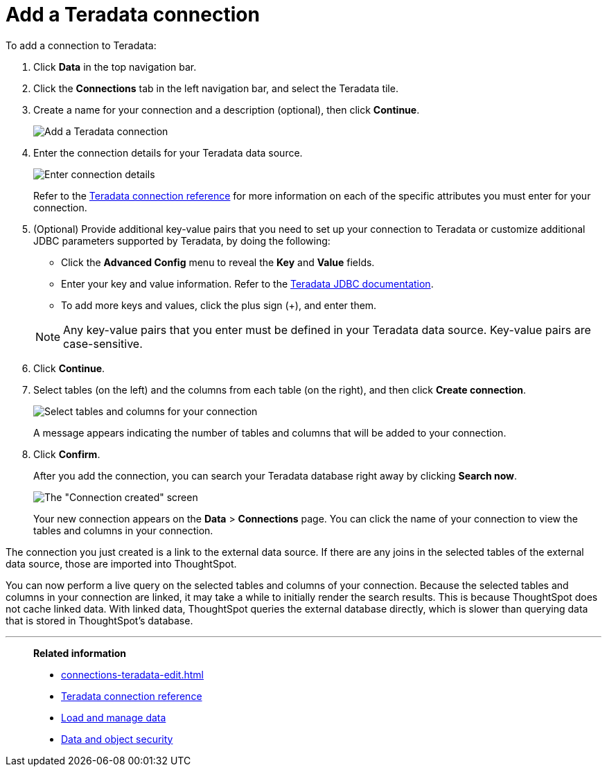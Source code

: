 = Add a Teradata connection
:last_updated: 02/02/2021
:linkattrs:
:experimental:
:page-partial:
:page-aliases: /data-integrate/embrace/embrace-teradata-add.adoc
:connection: Teradata

To add a connection to Teradata:

. Click *Data* in the top navigation bar.
. Click the *Connections* tab in the left navigation bar, and select the {connection} tile.
. Create a name for your connection and a description (optional), then click *Continue*.
+
image:teradata-connectiontype.png[Add a Teradata connection]
// [Add a Teradata connection]({{ site.baseurl }}/images/gbq-connectiontype.png "Add a Teradata connection")
. Enter the connection details for your Teradata data source.
+
image:teradata-connectiondetails.png[Enter connection details]
// [Enter connection details]({{ site.baseurl }}/images/gbq-connectiondetails.png "Enter connection details")
+
Refer to the xref:connections-teradata-reference.adoc[Teradata connection reference] for more information on each of the specific attributes you must enter for your connection.

. (Optional) Provide additional key-value pairs that you need to set up your connection to {connection} or customize additional JDBC parameters supported by {connection}, by doing the following:
 ** Click the *Advanced Config* menu to reveal the *Key* and *Value* fields.
 ** Enter your key and value information. Refer to the https://teradata-docs.s3.amazonaws.com/doc/connectivity/jdbc/reference/current/frameset.html[Teradata JDBC documentation^].
 ** To add more keys and values, click the plus sign (+), and enter them.

+
NOTE: Any key-value pairs that you enter must be defined in your Teradata data source.
Key-value pairs are case-sensitive.
. Click *Continue*.
. Select tables (on the left) and the columns from each table (on the right), and then click *Create connection*.
+
image:teradata-selecttables.png[Select tables and columns for your connection]
+
A message appears indicating the number of tables and columns that will be added to your connection.

. Click *Confirm*.
+
After you add the connection, you can search your Teradata database right away by clicking *Search now*.
+
image::teradata-connectioncreated.png[The "Connection created" screen]
+
Your new connection appears on the *Data* > *Connections* page.
You can click the name of your connection to view the tables and columns in your connection.

The connection you just created is a link to the external data source.
If there are any joins in the selected tables of the external data source, those are imported into ThoughtSpot.

You can now perform a live query on the selected tables and columns of your connection.
Because the selected tables and columns in your connection are linked, it may take a while to initially render the search results.
This is because ThoughtSpot does not cache linked data.
With linked data, ThoughtSpot queries the external database directly, which is slower than querying data that is stored in ThoughtSpot's database.

'''
> **Related information**
>
> * xref:connections-teradata-edit.adoc[]
> * xref:connections-teradata-reference.adoc[Teradata connection reference]
> * xref:data-load.adoc[Load and manage data]
> * xref:security.adoc[Data and object security]
